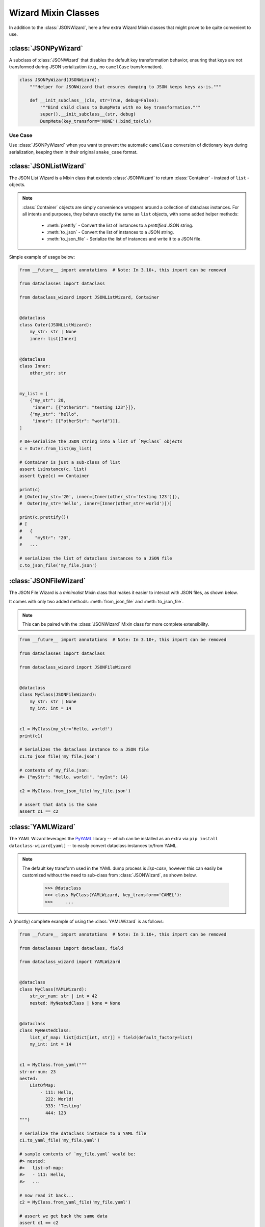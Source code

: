 Wizard Mixin Classes
====================

In addition to the :class:`JSONWizard`, here a few extra Wizard Mixin
classes that might prove to be quite convenient to use.


:class:`JSONPyWizard`
~~~~~~~~~~~~~~~~~~~~~

A subclass of :class:`JSONWizard` that disables the default key transformation behavior,
ensuring that keys are not transformed during JSON serialization (e.g., no ``camelCase`` transformation).

.. code-block:: python3

    class JSONPyWizard(JSONWizard):
        """Helper for JSONWizard that ensures dumping to JSON keeps keys as-is."""

        def __init_subclass__(cls, str=True, debug=False):
            """Bind child class to DumpMeta with no key transformation."""
            super().__init_subclass__(str, debug)
            DumpMeta(key_transform='NONE').bind_to(cls)

Use Case
--------

Use :class:`JSONPyWizard` when you want to prevent the automatic ``camelCase`` conversion of dictionary keys during serialization, keeping them in their original ``snake_case`` format.

:class:`JSONListWizard`
~~~~~~~~~~~~~~~~~~~~~~~

The JSON List Wizard is a Mixin class that extends :class:`JSONWizard` to
return :class:`Container` - instead of ``list`` - objects.

.. note:: :class:`Container` objects are simply convenience wrappers around
  a collection of dataclass instances. For all intents and purposes, they
  behave exactly the same as ``list`` objects, with some added helper methods:

    * :meth:`prettify` - Convert the list of instances to a *prettified* JSON
      string.

    * :meth:`to_json` - Convert the list of instances to a JSON string.

    * :meth:`to_json_file` - Serialize the list of instances and write it to a
      JSON file.

Simple example of usage below:

.. code:: python3

    from __future__ import annotations  # Note: In 3.10+, this import can be removed

    from dataclasses import dataclass

    from dataclass_wizard import JSONListWizard, Container


    @dataclass
    class Outer(JSONListWizard):
        my_str: str | None
        inner: list[Inner]


    @dataclass
    class Inner:
        other_str: str


    my_list = [
        {"my_str": 20,
         "inner": [{"otherStr": "testing 123"}]},
        {"my_str": "hello",
         "inner": [{"otherStr": "world"}]},
    ]

    # De-serialize the JSON string into a list of `MyClass` objects
    c = Outer.from_list(my_list)

    # Container is just a sub-class of list
    assert isinstance(c, list)
    assert type(c) == Container

    print(c)
    # [Outer(my_str='20', inner=[Inner(other_str='testing 123')]),
    #  Outer(my_str='hello', inner=[Inner(other_str='world')])]

    print(c.prettify())
    # [
    #   {
    #     "myStr": "20",
    #   ...

    # serializes the list of dataclass instances to a JSON file
    c.to_json_file('my_file.json')

:class:`JSONFileWizard`
~~~~~~~~~~~~~~~~~~~~~~~

The JSON File Wizard is a *minimalist* Mixin class that makes it easier
to interact with JSON files, as shown below.

It comes with only two added methods: :meth:`from_json_file` and
:meth:`to_json_file`.

.. note::
  This can be paired with the :class:`JSONWizard` Mixin class for more
  complete extensibility.

.. code:: python3

    from __future__ import annotations  # Note: In 3.10+, this import can be removed

    from dataclasses import dataclass

    from dataclass_wizard import JSONFileWizard


    @dataclass
    class MyClass(JSONFileWizard):
        my_str: str | None
        my_int: int = 14


    c1 = MyClass(my_str='Hello, world!')
    print(c1)

    # Serializes the dataclass instance to a JSON file
    c1.to_json_file('my_file.json')

    # contents of my_file.json:
    #> {"myStr": "Hello, world!", "myInt": 14}

    c2 = MyClass.from_json_file('my_file.json')

    # assert that data is the same
    assert c1 == c2

:class:`YAMLWizard`
~~~~~~~~~~~~~~~~~~~

The YAML Wizard leverages the `PyYAML`_ library -- which can be installed
as an extra via ``pip install dataclass-wizard[yaml]`` -- to easily convert
dataclass instances to/from YAML.

.. note::
  The default key transform used in the YAML dump process is `lisp-case`,
  however this can easily be customized without the need to sub-class
  from :class:`JSONWizard`, as shown below.

      >>> @dataclass
      >>> class MyClass(YAMLWizard, key_transform='CAMEL'):
      >>>     ...

A (mostly) complete example of using the :class:`YAMLWizard` is as follows:

.. code:: python3

    from __future__ import annotations  # Note: In 3.10+, this import can be removed

    from dataclasses import dataclass, field

    from dataclass_wizard import YAMLWizard


    @dataclass
    class MyClass(YAMLWizard):
        str_or_num: str | int = 42
        nested: MyNestedClass | None = None


    @dataclass
    class MyNestedClass:
        list_of_map: list[dict[int, str]] = field(default_factory=list)
        my_int: int = 14


    c1 = MyClass.from_yaml("""
    str-or-num: 23
    nested:
        ListOfMap:
            - 111: Hello,
              222: World!
            - 333: 'Testing'
              444: 123
    """)

    # serialize the dataclass instance to a YAML file
    c1.to_yaml_file('my_file.yaml')

    # sample contents of `my_file.yaml` would be:
    #> nested:
    #>   list-of-map:
    #>   - 111: Hello,
    #>   ...

    # now read it back...
    c2 = MyClass.from_yaml_file('my_file.yaml')

    # assert we get back the same data
    assert c1 == c2

    # let's create a list of dataclass instances
    objects = [MyClass(), c2, MyClass(3, nested=MyNestedClass())]

    # and now, serialize them all...
    yaml_string = MyClass.list_to_yaml(objects)

    print(yaml_string)
    # - nested: null
    #   str-or-num: 42
    # - nested:
    #     list-of-map:
    #   ...

.. _PyYAML: https://pypi.org/project/PyYAML/

:class:`TOMLWizard`
~~~~~~~~~~~~~~~~~~~

.. admonition:: **Added in v0.28.0**

   The :class:`TOMLWizard` was introduced in version 0.28.0.

The TOML Wizard provides an easy, convenient interface for converting ``dataclass`` instances to/from `TOML`_. This mixin enables simple loading, saving, and flexible serialization of TOML data, including support for custom key casing transforms.

.. note::
   By default, *NO* key transform is used in the TOML dump process. This means that a `snake_case` field name in Python is saved as `snake_case` in TOML. However, this can be customized without subclassing from :class:`JSONWizard`, as below.

       >>> @dataclass
       >>> class MyClass(TOMLWizard, key_transform='CAMEL'):
       >>>     ...

Dependencies
------------
- For reading TOML, `TOMLWizard` uses `Tomli`_ for Python 3.9 and 3.10, and the built-in `tomllib`_ for Python 3.11+.
- For writing TOML, `Tomli-W`_ is used across all Python versions.

.. _TOML: https://toml.io/en/
.. _Tomli: https://pypi.org/project/tomli/
.. _Tomli-W: https://pypi.org/project/tomli-w/
.. _tomllib: https://docs.python.org/3/library/tomllib.html

Example
-------

A (mostly) complete example of using the :class:`TOMLWizard` is as follows:

.. code:: python3

    from dataclasses import dataclass, field
    from dataclass_wizard import TOMLWizard


    @dataclass
    class InnerData:
        my_float: float
        my_list: list[str] = field(default_factory=list)


    @dataclass
    class MyData(TOMLWizard):
        my_str: str
        my_dict: dict[str, int] = field(default_factory=dict)
        inner_data: InnerData = field(default_factory=lambda: InnerData(3.14, ["hello", "world"]))


    # TOML input string with nested tables and lists
    toml_string = """
    my_str = 'example'
    [my_dict]
    key1 = 1
    key2 = '2'

    [inner_data]
    my_float = 2.718
    my_list = ['apple', 'banana', 'cherry']
    """

    # Load from TOML string
    data = MyData.from_toml(toml_string)

    # Sample output of `data` after loading from TOML:
    #> my_str = 'example'
    #> my_dict = {'key1': 1, 'key2': 2}
    #> inner_data = InnerData(my_float=2.718, my_list=['apple', 'banana', 'cherry'])

    # Save to TOML file
    data.to_toml_file('data.toml')

    # Now read it back from the TOML file
    new_data = MyData.from_toml_file('data.toml')

    # Assert we get back the same data
    assert data == new_data, "Data read from TOML file does not match the original."

    # Create a list of dataclass instances
    data_list = [data, new_data, MyData("another_example", {"key3": 3}, InnerData(1.618, ["one", "two"]))]

    # Serialize the list to a TOML string
    toml_output = MyData.list_to_toml(data_list, header='testing')

    print(toml_output)
    # [[testing]]
    # my_str = "example"
    #
    # [testing.my_dict]
    # key1 = 1
    # key2 = 2
    #
    # [testing.inner_data]
    # my_float = 2.718
    # my_list = [
    #     "apple",
    #     "banana",
    #     "cherry",
    # ]
    # ...

This approach provides a straightforward way to handle TOML data within Python dataclasses.

Methods
-------

.. method:: from_toml(cls, string_or_stream, *, decoder=None, header='items', parse_float=float)

   Parses a TOML `string` or stream and converts it into an instance (or list of instances) of the dataclass. If `header` is provided and the corresponding value in the parsed data is a list, the return type is `List[T]`.

   **Example usage:**

      >>> data_str = '''my_str = "test"\n[inner]\nmy_float = 1.2'''
      >>> obj = MyClass.from_toml(data_str)

.. method:: from_toml_file(cls, file, *, decoder=None, header='items', parse_float=float)

   Reads the contents of a TOML file and converts them into an instance (or list of instances) of the dataclass. Similar to :meth:`from_toml`, it can return a list if `header` is specified and points to a list in the TOML data.

   **Example usage:**

      >>> obj = MyClass.from_toml_file('config.toml')

.. method:: to_toml(self, /, *encoder_args, encoder=None, multiline_strings=False, indent=4)

   Converts a dataclass instance to a TOML string. Optional parameters include `multiline_strings` for enabling/disabling multiline formatting of strings and `indent` for setting the indentation level.

   **Example usage:**

      >>> toml_str = obj.to_toml()

.. method:: to_toml_file(self, file, mode='wb', encoder=None, multiline_strings=False, indent=4)

   Serializes a dataclass instance and writes it to a TOML file. By default, opens the file in "write binary" mode.

   **Example usage:**

      >>> obj.to_toml_file('output.toml')

.. method:: list_to_toml(cls, instances, header='items', encoder=None, **encoder_kwargs)

   Serializes a list of dataclass instances into a TOML string, grouped under a specified `header`.

   **Example usage:**

      >>> obj_list = [MyClass(), MyClass(my_str="example")]
      >>> toml_str = MyClass.list_to_toml(obj_list)
